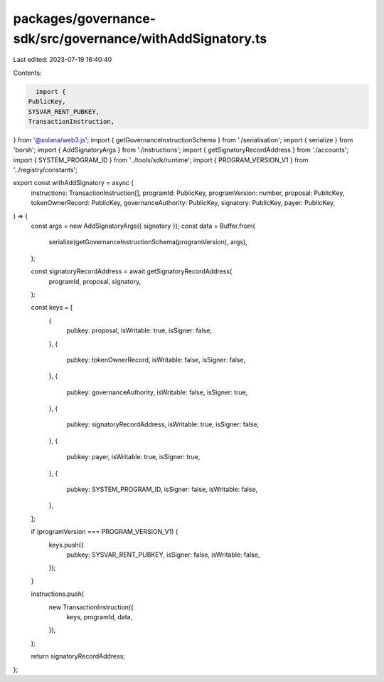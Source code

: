 packages/governance-sdk/src/governance/withAddSignatory.ts
==========================================================

Last edited: 2023-07-19 16:40:40

Contents:

.. code-block:: ts

    import {
  PublicKey,
  SYSVAR_RENT_PUBKEY,
  TransactionInstruction,
} from '@solana/web3.js';
import { getGovernanceInstructionSchema } from './serialisation';
import { serialize } from 'borsh';
import { AddSignatoryArgs } from './instructions';
import { getSignatoryRecordAddress } from './accounts';
import { SYSTEM_PROGRAM_ID } from '../tools/sdk/runtime';
import { PROGRAM_VERSION_V1 } from '../registry/constants';

export const withAddSignatory = async (
  instructions: TransactionInstruction[],
  programId: PublicKey,
  programVersion: number,
  proposal: PublicKey,
  tokenOwnerRecord: PublicKey,
  governanceAuthority: PublicKey,
  signatory: PublicKey,
  payer: PublicKey,
) => {
  const args = new AddSignatoryArgs({ signatory });
  const data = Buffer.from(
    serialize(getGovernanceInstructionSchema(programVersion), args),
  );

  const signatoryRecordAddress = await getSignatoryRecordAddress(
    programId,
    proposal,
    signatory,
  );

  const keys = [
    {
      pubkey: proposal,
      isWritable: true,
      isSigner: false,
    },
    {
      pubkey: tokenOwnerRecord,
      isWritable: false,
      isSigner: false,
    },
    {
      pubkey: governanceAuthority,
      isWritable: false,
      isSigner: true,
    },
    {
      pubkey: signatoryRecordAddress,
      isWritable: true,
      isSigner: false,
    },
    {
      pubkey: payer,
      isWritable: true,
      isSigner: true,
    },
    {
      pubkey: SYSTEM_PROGRAM_ID,
      isSigner: false,
      isWritable: false,
    },
  ];

  if (programVersion === PROGRAM_VERSION_V1) {
    keys.push({
      pubkey: SYSVAR_RENT_PUBKEY,
      isSigner: false,
      isWritable: false,
    });
  }

  instructions.push(
    new TransactionInstruction({
      keys,
      programId,
      data,
    }),
  );

  return signatoryRecordAddress;
};


